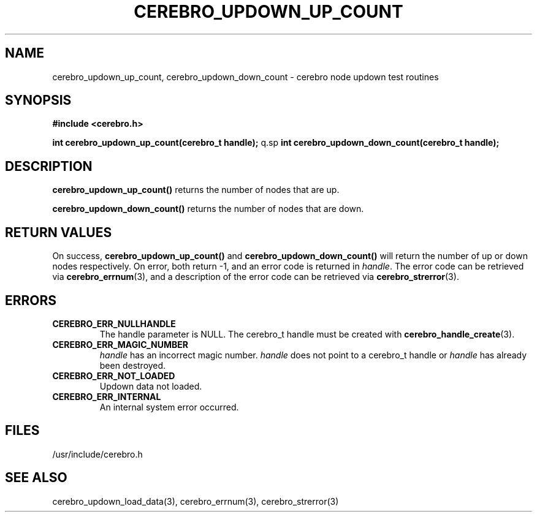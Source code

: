 \."#############################################################################
\."$Id: cerebro_updown_up_count.3,v 1.1 2005-05-09 04:20:54 achu Exp $
\."#############################################################################
.TH CEREBRO_UPDOWN_UP_COUNT 3 "May 2005" "LLNL" "LIBCEREBRO"
.SH "NAME"
cerebro_updown_up_count, cerebro_updown_down_count \- cerebro node
updown test routines
.SH "SYNOPSIS"
.B #include <cerebro.h>
.sp
.BI "int cerebro_updown_up_count(cerebro_t handle);"
q.sp
.BI "int cerebro_updown_down_count(cerebro_t handle);"
.br
.SH "DESCRIPTION"
\fBcerebro_updown_up_count()\fR returns the number of nodes that are up.

\fBcerebro_updown_down_count()\fR returns the number of nodes that are
down.
.br
.SH "RETURN VALUES"
On success, \fBcerebro_updown_up_count()\fR and
\fBcerebro_updown_down_count()\fR will return the number of up or down
nodes respectively. On error, both return -1, and an error code is
returned in \fIhandle\fR.  The error code can be retrieved via
.BR cerebro_errnum (3),
and a description of the error code can be retrieved via
.BR cerebro_strerror (3).
.br
.SH "ERRORS"
.TP
.B CEREBRO_ERR_NULLHANDLE
The handle parameter is NULL.  The cerebro_t handle must be created
with
.BR cerebro_handle_create (3).
.TP
.B CEREBRO_ERR_MAGIC_NUMBER
\fIhandle\fR has an incorrect magic number.  \fIhandle\fR does not
point to a cerebro_t handle or \fIhandle\fR has already been
destroyed.
.TP
.B CEREBRO_ERR_NOT_LOADED
Updown data not loaded.
.TP
.B CEREBRO_ERR_INTERNAL
An internal system error occurred.
.br
.SH "FILES"
/usr/include/cerebro.h
.SH "SEE ALSO"
cerebro_updown_load_data(3), cerebro_errnum(3), cerebro_strerror(3)
